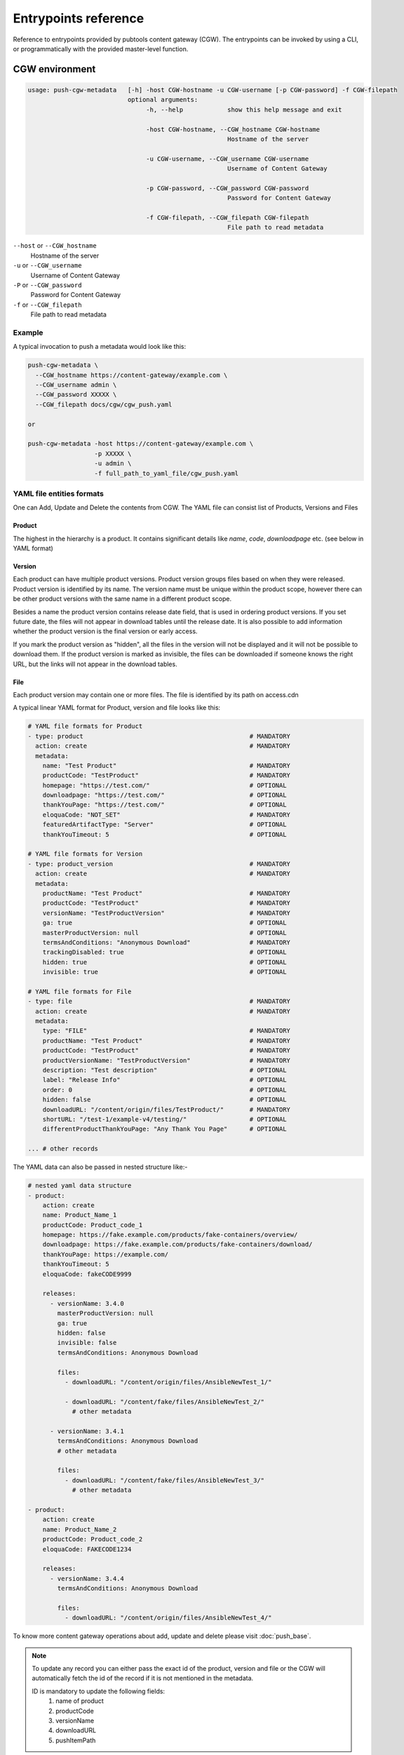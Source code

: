 Entrypoints reference
=====================

Reference to entrypoints provided by pubtools content gateway (CGW). The entrypoints can be invoked by using a CLI, or programmatically with the provided master-level function.



CGW environment
........................

.. code-block::

  usage: push-cgw-metadata   [-h] -host CGW-hostname -u CGW-username [-p CGW-password] -f CGW-filepath
                             optional arguments:
                                  -h, --help            show this help message and exit

                                  -host CGW-hostname, --CGW_hostname CGW-hostname
                                                        Hostname of the server

                                  -u CGW-username, --CGW_username CGW-username
                                                        Username of Content Gateway

                                  -p CGW-password, --CGW_password CGW-password
                                                        Password for Content Gateway

                                  -f CGW-filepath, --CGW_filepath CGW-filepath
                                                        File path to read metadata

``--host`` or ``--CGW_hostname``
  Hostname of the server

``-u`` or ``--CGW_username``
  Username of Content Gateway

``-P`` or ``--CGW_password``
  Password for Content Gateway

``-f`` or ``--CGW_filepath``
  File path to read metadata



Example
***********************

A typical invocation to push a metadata would look like this:

.. code-block::

  push-cgw-metadata \
    --CGW_hostname https://content-gateway/example.com \
    --CGW_username admin \
    --CGW_password XXXXX \
    --CGW_filepath docs/cgw/cgw_push.yaml

  or

  push-cgw-metadata -host https://content-gateway/example.com \
                    -p XXXXX \
                    -u admin \
                    -f full_path_to_yaml_file/cgw_push.yaml


.. _YAML format:

YAML file entities formats
*****************************
One can Add, Update and Delete the contents from CGW.
The YAML file can consist list of Products, Versions and Files


Product
---------------
The highest in the hierarchy is a product. It contains significant details like `name`, `code`, `downloadpage` etc. (see below in YAML format)

Version
---------------
Each product can have multiple product versions. Product version groups files based on when they were released. Product version is identified by its name. The version name must be unique within the product scope, however there can be other product versions with the same name in a different product scope.

Besides a name the product version contains release date field, that is used in ordering product versions. If you set future date, the files will not appear in download tables until the release date.  It is also possible to add information whether the product version is the final version or early access.

If you mark the product version as "hidden", all the files in the version will not be displayed and it will not be possible to download them. If the product version is marked as invisible, the files can be downloaded if someone knows the right URL, but the links will not appear in the download tables.

File
---------------
Each product version may contain one or more files. The file is identified by its path on access.cdn

A typical linear YAML format for Product, version and file looks like this:

.. code-block::

    # YAML file formats for Product
    - type: product                                             # MANDATORY
      action: create                                            # MANDATORY
      metadata:
        name: "Test Product"                                    # MANDATORY
        productCode: "TestProduct"                              # MANDATORY
        homepage: "https://test.com/"                           # OPTIONAL
        downloadpage: "https://test.com/"                       # OPTIONAL
        thankYouPage: "https://test.com/"                       # OPTIONAL
        eloquaCode: "NOT_SET"                                   # MANDATORY
        featuredArtifactType: "Server"                          # OPTIONAL
        thankYouTimeout: 5                                      # OPTIONAL

    # YAML file formats for Version
    - type: product_version                                     # MANDATORY
      action: create                                            # MANDATORY
      metadata:
        productName: "Test Product"                             # MANDATORY
        productCode: "TestProduct"                              # MANDATORY
        versionName: "TestProductVersion"                       # MANDATORY
        ga: true                                                # OPTIONAL
        masterProductVersion: null                              # OPTIONAL
        termsAndConditions: "Anonymous Download"                # MANDATORY
        trackingDisabled: true                                  # OPTIONAL
        hidden: true                                            # OPTIONAL
        invisible: true                                         # OPTIONAL

    # YAML file formats for File
    - type: file                                                # MANDATORY
      action: create                                            # MANDATORY
      metadata:
        type: "FILE"                                            # MANDATORY
        productName: "Test Product"                             # MANDATORY
        productCode: "TestProduct"                              # MANDATORY
        productVersionName: "TestProductVersion"                # MANDATORY
        description: "Test description"                         # OPTIONAL
        label: "Release Info"                                   # OPTIONAL
        order: 0                                                # OPTIONAL
        hidden: false                                           # OPTIONAL
        downloadURL: "/content/origin/files/TestProduct/"       # MANDATORY
        shortURL: "/test-1/example-v4/testing/"                 # OPTIONAL
        differentProductThankYouPage: "Any Thank You Page"      # OPTIONAL

    ... # other records


The YAML data can also be passed in nested structure like:-

.. code-block::

    # nested yaml data structure
    - product:
        action: create
        name: Product_Name_1
        productCode: Product_code_1
        homepage: https://fake.example.com/products/fake-containers/overview/
        downloadpage: https://fake.example.com/products/fake-containers/download/
        thankYouPage: https://example.com/
        thankYouTimeout: 5
        eloquaCode: fakeCODE9999

        releases:
          - versionName: 3.4.0
            masterProductVersion: null
            ga: true
            hidden: false
            invisible: false
            termsAndConditions: Anonymous Download

            files:
              - downloadURL: "/content/origin/files/AnsibleNewTest_1/"

              - downloadURL: "/content/fake/files/AnsibleNewTest_2/"
                # other metadata

          - versionName: 3.4.1
            termsAndConditions: Anonymous Download
            # other metadata

            files:
              - downloadURL: "/content/fake/files/AnsibleNewTest_3/"
                # other metadata

    - product:
        action: create
        name: Product_Name_2
        productCode: Product_code_2
        eloquaCode: FAKECODE1234

        releases:
          - versionName: 3.4.4
            termsAndConditions: Anonymous Download

            files:
              - downloadURL: "/content/origin/files/AnsibleNewTest_4/"

To know more content gateway operations about add, update and delete please visit :doc:`push_base`.

.. note::
    To update any record you can either pass the exact id of the product, version and file or
    the CGW will automatically fetch the id of the record if it is not mentioned in the metadata.

    ID is mandatory to update the following fields:
        #. name of product
        #. productCode
        #. versionName
        #. downloadURL
        #. pushItemPath

Benefit of using Linear YAML structure
---------------------------------------------
Linear YAML structure gives us the flexibility to perform operation on a single
record at a time without being bothered by its subsequent or parent records.
We can update multiple independent records by using linear structure. Refer examples in next section.

Operation on a single record
-----------------------------
One can create, update and delete multiple records with the nested YAML structure at a time,
but if we want to perform a single operation, especially on the child records then we must use
linear/sequential YAML structure. Because it gives us the flexibility to define data for only a single
record without being bothered by its subsequent or parent records.

Examples
___________
Creating, updating and deleting a single or independent child records can be
easily achieved by using linear structure. Linear YAML file structure also allow
us to perform multiple distinct operations on individual records.

Please refer the below example:-
.. code-block::

    # Create request for a single file entry of a product and version
    - type: file
      action: create
      metadata:
        type: "FILE"
        productName: "Test Product"
        productCode: "TestProduct"
        productVersionName: "TestProductVersion"
        description: "Test description"
        label: "Release Info"
        order: 0
        hidden: false
        downloadURL: "/content/origin/files/TestProduct/"
        shortURL: "/test-1/example-v4/testing/"
        differentProductThankYouPage: "Any Thank You Page"

    # Update request for a single file entry of a version
    - type: product_version
      action: update
      metadata:
        productName: "Test Product"
        productCode: "TestProduct"
        versionName: "TestProductVersion"
        ga: true
        termsAndConditions: "Anonymous Download"
        hidden: true

    # Delete request for an independent Product
    # the product must not have any child associated with it during deletion
    - type: product
      action: delete
      metadata:
        name: "AnsibleTest Product"
        productCode: "Ansible TestProduct"

    ... # other records


push-staged-cgw
........................

The push-staged-cgw (:doc:`push_staged_cgw`) is a target entrypoint for Push Staged which will be invoked through Red Hat's internal service called `rcm-pub`.

All the user credentials will be received through the argument ``target_settings`` consisting of `server_name`, `username` and `password`.
It shares the same YAML file structure except `downloadURL` user need to pass `pushItemPath`.


YAML file formats
************************
The user can pass a single or multiple records of product, version and file in a single YAML file.
A typical YAML format for Product, version and file looks like this:

.. code-block::

    # YAML file formats for File
    - type: file                                                # MANDATORY
      state: create                                             # MANDATORY
      metadata:
        type: "FILE"                                            # MANDATORY
        productName: "Test Product"                             # MANDATORY
        productCode: "TestProduct"                              # MANDATORY
        productVersionName: "TestProductVersion"                # MANDATORY
        label: "Release Info"                                   # OPTIONAL
        order: 0                                                # OPTIONAL
        hidden: false                                           # OPTIONAL
        pushItemPath: "/content/origin/files/TestProduct/"      # MANDATORY
        shortURL: "/test-1/example-v4/testing/"                 # OPTIONAL
        differentProductThankYouPage: "Any Thank You Page"      # OPTIONAL

    ... # other records

.. note::
    This data can also be passed in nested structure same as defined above.